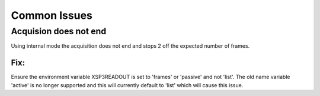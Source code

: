 Common Issues
#################


Acquision does not end
=======================

Using internal mode the acquisition does not end and stops 2 off the expected number of frames.

Fix:
----
Ensure the environment variable XSP3READOUT is set to 'frames' or 'passive' and not 'list'.
The old name variable 'active' is no longer supported and this will currently default to 'list' which will cause this issue.

